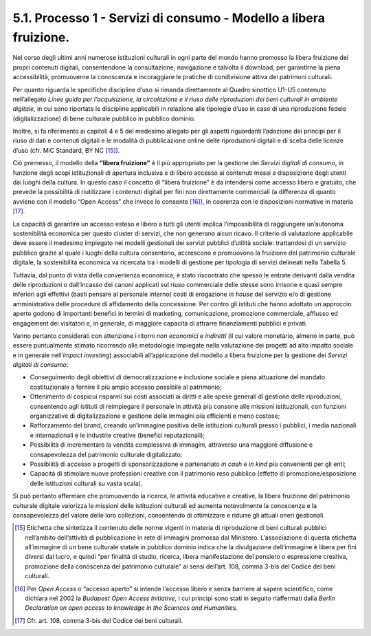 5.1. Processo 1 - Servizi di consumo - Modello a libera fruizione.
===================================================================

Nel corso degli ultimi anni numerose istituzioni culturali in ogni parte
del mondo hanno promosso la libera fruizione dei propri contenuti
digitali, consentendone la consultazione, navigazione e talvolta il
download, per garantirne la piena accessibilità, promuoverne la
conoscenza e incoraggiare le pratiche di condivisione attiva dei
patrimoni culturali.

Per quanto riguarda le specifiche discipline d’uso si rimanda
direttamente al Quadro sinottico U1-U5 contenuto nell’allegato *Linee
guida per l’acquisizione, la circolazione e il riuso delle riproduzioni
dei beni culturali in ambiente digitale*, in cui sono riportate le
discipline applicabili in relazione alle tipologie d’uso in caso di una
riproduzione fedele (digitalizzazione) di bene culturale pubblico in
pubblico dominio.

Inoltre, si fa riferimento ai capitoli 4 e 5 del medesimo allegato per
gli aspetti riguardanti l’adozione dei principi per il riuso di dati e
contenuti digitali e le modalità di pubblicazione online delle
riproduzioni digitali e di scelta delle licenze d’uso (cfr. MiC
Standard, BY NC [15]_).

Ciò premesso, il modello della **“libera fruizione”** è il più
appropriato per la gestione dei *Servizi digitali di consumo*, in
funzione degli scopi istituzionali di apertura inclusiva e di libero
accesso ai contenuti messi a disposizione degli utenti dai luoghi della
cultura. In questo caso il concetto di “libera fruizione” è da
intendersi come accesso libero e gratuito, che prevede la possibilità di
riutilizzare i contenuti digitali per fini non direttamente commerciali
(a differenza di quanto avviene con il modello “Open Access” che invece
lo consente [16]_), in coerenza con le disposizioni normative in
materia [17]_.

La capacità di garantire un accesso esteso e libero a tutti gli utenti
implica l’impossibilità di raggiungere un’autonoma sostenibilità
economica per questo cluster di servizi, che non generano alcun ricavo.
Il criterio di valutazione applicabile deve essere il medesimo impiegato
nei modelli gestionali dei servizi pubblici d’utilità sociale:
trattandosi di un servizio pubblico grazie al quale i luoghi della
cultura consentono, accrescono e promuovono la fruizione del patrimonio
culturale digitale, la sostenibilità economica va ricercata tra i
modelli di gestione per tipologia di servizi delineati nella Tabella 5.

Tuttavia, dal punto di vista della convenienza economica, è stato
riscontrato che spesso le entrate derivanti dalla vendita delle
riproduzioni o dall’incasso dei canoni applicati sul riuso commerciale
delle stesse sono irrisorie e quasi sempre inferiori agli effettivi
(basti pensare al personale interno) costi di erogazione *in house* del
servizio e/o di gestione amministrativa delle procedure di affidamento
della concessione. Per contro gli istituti che hanno adottato un
approccio aperto godono di importanti benefici in termini di marketing,
comunicazione, promozione commerciale, afflusso ed engagement dei
visitatori e, in generale, di maggiore capacità di attrarre
finanziamenti pubblici e privati.

Vanno pertanto considerati con attenzione i ritorni *non economici* e
*indiretti* (il cui valore monetario, almeno in parte, può essere
puntualmente stimato ricorrendo alle metodologie impiegate nella
valutazione dei progetti ad alto impatto sociale e in generale
nell’\ *impact investing*) associabili all’applicazione del modello a
libera fruizione per la gestione dei *Servizi digitali di consumo*:

-  Conseguimento degli obiettivi di democratizzazione e inclusione
   sociale e piena attuazione del mandato costituzionale a fornire il
   più ampio accesso possibile al patrimonio;

-  Ottenimento di cospicui risparmi sui costi associati ai diritti e
   alle spese generali di gestione delle riproduzioni, consentendo agli
   istituti di reimpiegare il personale in attività più consone alle
   missioni istituzionali, con funzioni organizzative di
   digitalizzazione e gestione delle immagini più efficienti e meno
   costose;

-  Rafforzamento del *brand*, creando un’immagine positiva delle
   istituzioni culturali presso i pubblici, i media nazionali e
   internazionali e le industrie creative (benefici reputazionali);

-  Possibilità di incrementare la vendita complessiva di immagini,
   attraverso una maggiore diffusione e consapevolezza del patrimonio
   culturale digitalizzato;

-  Possibilità di accesso a progetti di sponsorizzazione e partenariato
   *in cash* e *in kind* più convenienti per gli enti;

-  Capacità di stimolare nuove professioni creative con il patrimonio
   reso pubblico (effetto di promozione/esposizione delle istituzioni
   culturali su vasta scala).

Si può pertanto affermare che promuovendo la ricerca, le attività
educative e creative, la libera fruizione del patrimonio culturale
digitale valorizza le missioni delle istituzioni culturali ed aumenta
notevolmente la conoscenza e la consapevolezza del valore delle loro
collezioni, consentendo di ottimizzare e ridurre gli attuali oneri
gestionali.

.. [15] Etichetta che sintetizza il contenuto delle norme vigenti in materia
   di riproduzione di beni culturali pubblici nell’ambito dell’attività
   di pubblicazione in rete di immagini promossa dal Ministero.
   L’associazione di questa etichetta all’immagine di un bene culturale
   statale in pubblico dominio indica che la divulgazione dell’immagine
   è libera per fini diversi dal lucro, e quindi “per finalità di
   studio, ricerca, libera manifestazione del pensiero o espressione
   creativa, promozione della conoscenza del patrimonio culturale” ai
   sensi dell’art. 108, comma 3-bis del Codice dei beni culturali.

.. [16] Per *Open Access* o “accesso aperto” si intende l’accesso libero e
   senza barriere al sapere scientifico, come dichiara nel 2002 la
   *Budapest Open Access Initiative*, i cui principi sono stati in
   seguito riaffermati dalla *Berlin Declaration on open access to
   knowledge in the Sciences and Humanities.*

.. [17] Cfr. art. 108, comma 3-bis del Codice dei beni culturali.
